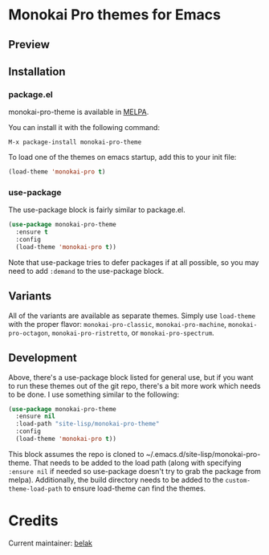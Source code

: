 [[http://melpa.org/#/monokai-pro-theme][file:http://melpa.org/packages/monokai-pro-theme-badge.svg]]

* Monokai Pro themes for Emacs

** Preview

[[./preview.png]]

** Installation

*** package.el

monokai-pro-theme is available in [[https://melpa.org/#/monokai-pro-theme][MELPA]].

You can install it with the following command:

#+begin_src text
  M-x package-install monokai-pro-theme
#+end_src

To load one of the themes on emacs startup, add this to your init
file:

#+begin_src emacs-lisp
  (load-theme 'monokai-pro t)
#+end_src

*** use-package

The use-package block is fairly similar to package.el.

#+begin_src emacs-lisp
  (use-package monokai-pro-theme
    :ensure t
    :config
    (load-theme 'monokai-pro t))
#+end_src

Note that use-package tries to defer packages if at all possible, so
you may need to add =:demand= to the use-package block.

** Variants

All of the variants are available as separate themes. Simply use =load-theme=
with the proper flavor: =monokai-pro-classic=, =monokai-pro-machine=,
=monokai-pro-octagon=, =monokai-pro-ristretto=, or =monokai-pro-spectrum=.

** Development

Above, there's a use-package block listed for general use, but if you
want to run these themes out of the git repo, there's a bit more work
which needs to be done. I use something similar to the following:

#+begin_src emacs-lisp
  (use-package monokai-pro-theme
    :ensure nil
    :load-path "site-lisp/monokai-pro-theme"
    :config
    (load-theme 'monokai-pro t))
#+end_src

This block assumes the repo is cloned to
~/.emacs.d/site-lisp/monokai-pro-theme. That needs to be added to the
load path (along with specifying =:ensure nil= if needed so use-package
doesn't try to grab the package from melpa). Additionally, the build
directory needs to be added to the =custom-theme-load-path= to ensure
load-theme can find the themes.

* Credits

Current maintainer: [[https://github.com/belak][belak]]
